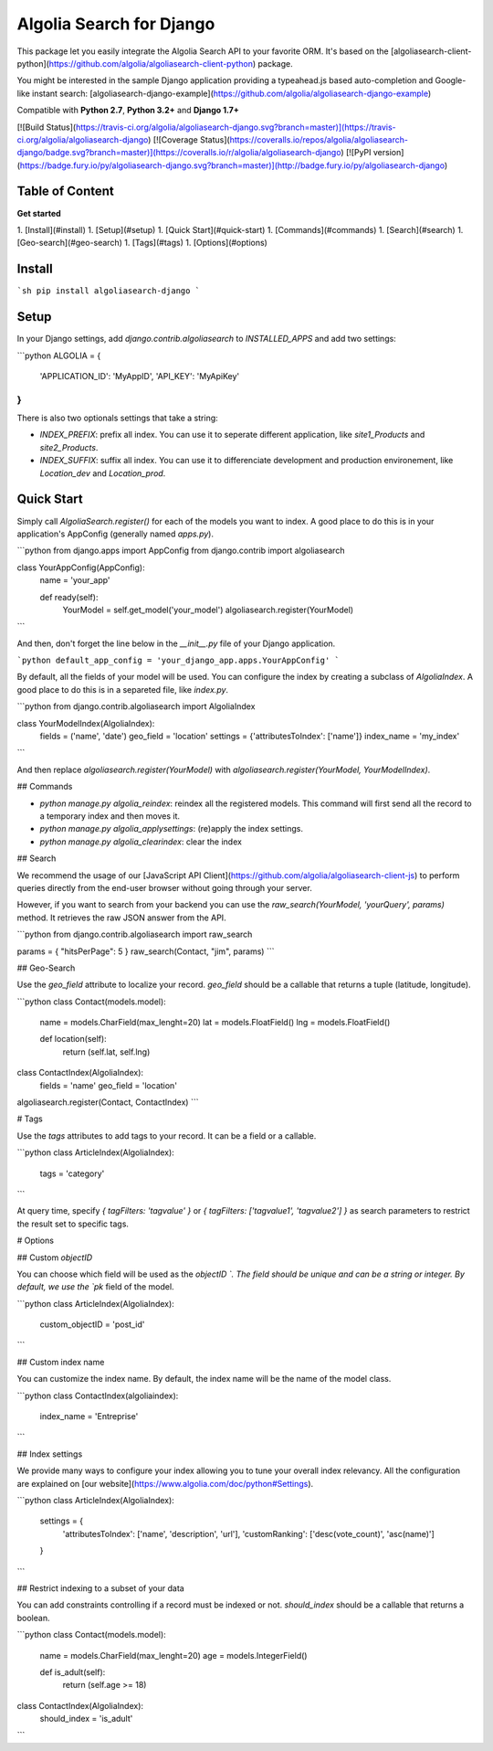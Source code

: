 Algolia Search for Django
==================

This package let you easily integrate the Algolia Search API to your favorite ORM. It's based on the [algoliasearch-client-python](https://github.com/algolia/algoliasearch-client-python) package.

You might be interested in the sample Django application providing a typeahead.js based auto-completion and Google-like instant search: [algoliasearch-django-example](https://github.com/algolia/algoliasearch-django-example)

Compatible with **Python 2.7**, **Python 3.2+** and **Django 1.7+**

[![Build Status](https://travis-ci.org/algolia/algoliasearch-django.svg?branch=master)](https://travis-ci.org/algolia/algoliasearch-django)
[![Coverage Status](https://coveralls.io/repos/algolia/algoliasearch-django/badge.svg?branch=master)](https://coveralls.io/r/algolia/algoliasearch-django)
[![PyPI version](https://badge.fury.io/py/algoliasearch-django.svg?branch=master)](http://badge.fury.io/py/algoliasearch-django)

Table of Content
-------------
**Get started**

1. [Install](#install)
1. [Setup](#setup)
1. [Quick Start](#quick-start)
1. [Commands](#commands)
1. [Search](#search)
1. [Geo-search](#geo-search)
1. [Tags](#tags)
1. [Options](#options)


Install
-------------

```sh
pip install algoliasearch-django
```

Setup
-------------

In your Django settings, add `django.contrib.algoliasearch` to `INSTALLED_APPS` and add two settings:

```python
ALGOLIA = {
    'APPLICATION_ID': 'MyAppID',
    'API_KEY': 'MyApiKey'
}
```

There is also two optionals settings that take a string:

* `INDEX_PREFIX`: prefix all index. You can use it to seperate different application, like `site1_Products` and `site2_Products`.
* `INDEX_SUFFIX`: suffix all index. You can use it to differenciate development and production environement, like `Location_dev` and `Location_prod`.


Quick Start
-------------

Simply call `AlgoliaSearch.register()` for each of the models you want to index. A good place to do this is in your application's AppConfig (generally named `apps.py`).

```python
from django.apps import AppConfig
from django.contrib import algoliasearch

class YourAppConfig(AppConfig):
    name = 'your_app'

    def ready(self):
        YourModel = self.get_model('your_model')
        algoliasearch.register(YourModel)
```

And then, don't forget the line below in the `__init__.py` file of your Django application.

```python
default_app_config = 'your_django_app.apps.YourAppConfig'
```

By default, all the fields of your model will be used. You can configure the index by creating a subclass of `AlgoliaIndex`. A good place to do this is in a separeted file, like `index.py`.

```python
from django.contrib.algoliasearch import AlgoliaIndex

class YourModelIndex(AlgoliaIndex):
    fields = ('name', 'date')
    geo_field = 'location'
    settings = {'attributesToIndex': ['name']}
    index_name = 'my_index'
```

And then replace `algoliasearch.register(YourModel)` with `algoliasearch.register(YourModel, YourModelIndex)`.

## Commands

* `python manage.py algolia_reindex`: reindex all the registered models. This command will first send all the record to a temporary index and then moves it.
* `python manage.py algolia_applysettings`: (re)apply the index settings.
* `python manage.py algolia_clearindex`: clear the index

## Search

We recommend the usage of our [JavaScript API Client](https://github.com/algolia/algoliasearch-client-js) to perform queries directly from the end-user browser without going through your server.

However, if you want to search from your backend you can use the `raw_search(YourModel, 'yourQuery', params)` method. It retrieves the raw JSON answer from the API.

```python
from django.contrib.algoliasearch import raw_search

params = { "hitsPerPage": 5 }
raw_search(Contact, "jim", params)
```

## Geo-Search

Use the `geo_field` attribute to localize your record. `geo_field` should be a callable that returns a tuple (latitude, longitude).

```python
class Contact(models.model):
    name = models.CharField(max_lenght=20)
    lat = models.FloatField()
    lng = models.FloatField()

    def location(self):
        return (self.lat, self.lng)


class ContactIndex(AlgoliaIndex):
    fields = 'name'
    geo_field = 'location'


algoliasearch.register(Contact, ContactIndex)
```

# Tags

Use the `tags` attributes to add tags to your record. It can be a field or a callable.

```python
class ArticleIndex(AlgoliaIndex):
    tags = 'category'
```

At query time, specify `{ tagFilters: 'tagvalue' }` or `{ tagFilters: ['tagvalue1', 'tagvalue2'] }` as search parameters to restrict the result set to specific tags.

# Options

## Custom `objectID`

You can choose which field will be used as the `objectID `. The field should be unique and can be a string or integer. By default, we use the `pk` field of the model.

```python
class ArticleIndex(AlgoliaIndex):
    custom_objectID = 'post_id'
```

## Custom index name

You can customize the index name. By default, the index name will be the name of the model class.

```python
class ContactIndex(algoliaindex):
    index_name = 'Entreprise'
```

## Index settings

We provide many ways to configure your index allowing you to tune your overall index relevancy. All the configuration are explained on [our website](https://www.algolia.com/doc/python#Settings).

```python
class ArticleIndex(AlgoliaIndex):
    settings = {
        'attributesToIndex': ['name', 'description', 'url'],
        'customRanking': ['desc(vote_count)', 'asc(name)']
    }
```

## Restrict indexing to a subset of your data

You can add constraints controlling if a record must be indexed or not. `should_index` should be a callable that returns a boolean.

```python
class Contact(models.model):
    name = models.CharField(max_lenght=20)
    age = models.IntegerField()

    def is_adult(self):
        return (self.age >= 18)

class ContactIndex(AlgoliaIndex):
    should_index = 'is_adult'
```


